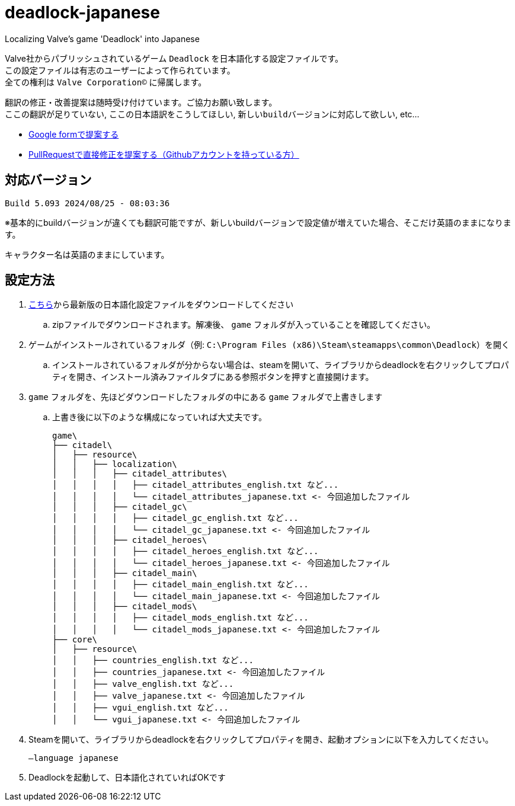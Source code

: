 # deadlock-japanese
Localizing Valve's game 'Deadlock' into Japanese

Valve社からパブリッシュされているゲーム `Deadlock` を日本語化する設定ファイルです。 +
この設定ファイルは有志のユーザーによって作られています。 +
全ての権利は `Valve Corporation©` に帰属します。

翻訳の修正・改善提案は随時受け付けています。ご協力お願い致します。 + 
`ここの翻訳が足りていない`, `ここの日本語訳をこうしてほしい`, `新しいbuildバージョンに対応して欲しい`, etc...

- https://forms.gle/AYovpxB2JmRsaGsGA[Google formで提案する^]
- https://github.com/NPJigaK/deadlock-japanese[PullRequestで直接修正を提案する（Githubアカウントを持っている方）]

## 対応バージョン
----
Build 5.093 2024/08/25 - 08:03:36
----
※基本的にbuildバージョンが違くても翻訳可能ですが、新しいbuildバージョンで設定値が増えていた場合、そこだけ英語のままになります。

キャラクター名は英語のままにしています。

## 設定方法

. https://github.com/NPJigaK/deadlock-japanese/archive/refs/heads/main.zip[こちら]から最新版の日本語化設定ファイルをダウンロードしてください
.. zipファイルでダウンロードされます。解凍後、 `game` フォルダが入っていることを確認してください。
. ゲームがインストールされているフォルダ（例: `C:\Program Files (x86)\Steam\steamapps\common\Deadlock`）を開く
.. インストールされているフォルダが分からない場合は、steamを開いて、ライブラリからdeadlockを右クリックしてプロパティを開き、インストール済みファイルタブにある参照ボタンを押すと直接開けます。
. `game` フォルダを、先ほどダウンロードしたフォルダの中にある `game` フォルダで上書きします
.. 上書き後に以下のような構成になっていれば大丈夫です。
+
[source, 例: C:\Program Files (x86)\Steam\steamapps\common\Deadlock\]
----
game\
├── citadel\
│   ├── resource\
│   │   ├── localization\
│   │   │   ├── citadel_attributes\
│   │   │   │   ├── citadel_attributes_english.txt など...
│   │   │   │   └── citadel_attributes_japanese.txt <- 今回追加したファイル
│   │   │   ├── citadel_gc\
│   │   │   │   ├── citadel_gc_english.txt など...
│   │   │   │   └── citadel_gc_japanese.txt <- 今回追加したファイル
│   │   │   ├── citadel_heroes\
│   │   │   │   ├── citadel_heroes_english.txt など...
│   │   │   │   └── citadel_heroes_japanese.txt <- 今回追加したファイル
│   │   │   ├── citadel_main\
│   │   │   │   ├── citadel_main_english.txt など...
│   │   │   │   └── citadel_main_japanese.txt <- 今回追加したファイル
│   │   │   ├── citadel_mods\
│   │   │   │   ├── citadel_mods_english.txt など...
│   │   │   │   └── citadel_mods_japanese.txt <- 今回追加したファイル
├── core\
│   ├── resource\
│   │   ├── countries_english.txt など...
│   │   ├── countries_japanese.txt <- 今回追加したファイル
│   │   ├── valve_english.txt など...
│   │   ├── valve_japanese.txt <- 今回追加したファイル
│   │   ├── vgui_english.txt など...
│   │   └── vgui_japanese.txt <- 今回追加したファイル
----
. Steamを開いて、ライブラリからdeadlockを右クリックしてプロパティを開き、起動オプションに以下を入力してください。
+
[source, 起動オプション]
----
–language japanese
----
. Deadlockを起動して、日本語化されていればOKです

